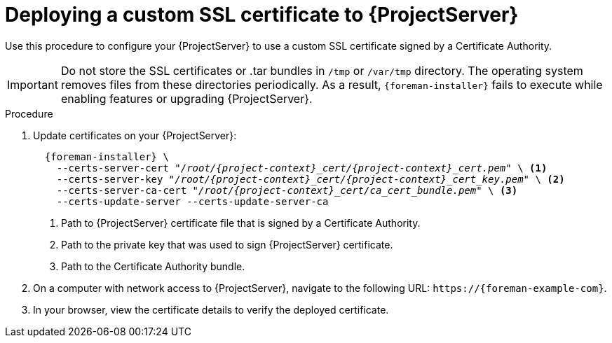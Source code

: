 [id="Deploying_a_Custom_SSL_Certificate_to_Server_{context}"]
= Deploying a custom SSL certificate to {ProjectServer}

Use this procedure to configure your {ProjectServer} to use a custom SSL certificate signed by a Certificate Authority.

[IMPORTANT]
====
Do not store the SSL certificates or .tar bundles in `/tmp` or `/var/tmp` directory.
The operating system removes files from these directories periodically.
As a result, `{foreman-installer}` fails to execute while enabling features or upgrading {ProjectServer}.
====

.Procedure
. Update certificates on your {ProjectServer}:
+
[options="nowrap", subs="+quotes,attributes"]
----
  {foreman-installer} \
    --certs-server-cert "_/root/{project-context}_cert/{project-context}_cert.pem_" \ <1>
    --certs-server-key "_/root/{project-context}_cert/{project-context}_cert_key.pem_" \ <2>
    --certs-server-ca-cert "_/root/{project-context}_cert/ca_cert_bundle.pem_" \ <3>
    --certs-update-server --certs-update-server-ca
----
<1> Path to {ProjectServer} certificate file that is signed by a Certificate Authority.
<2> Path to the private key that was used to sign {ProjectServer} certificate.
<3> Path to the Certificate Authority bundle.
. On a computer with network access to {ProjectServer}, navigate to the following URL: `\https://{foreman-example-com}`.
. In your browser, view the certificate details to verify the deployed certificate.
